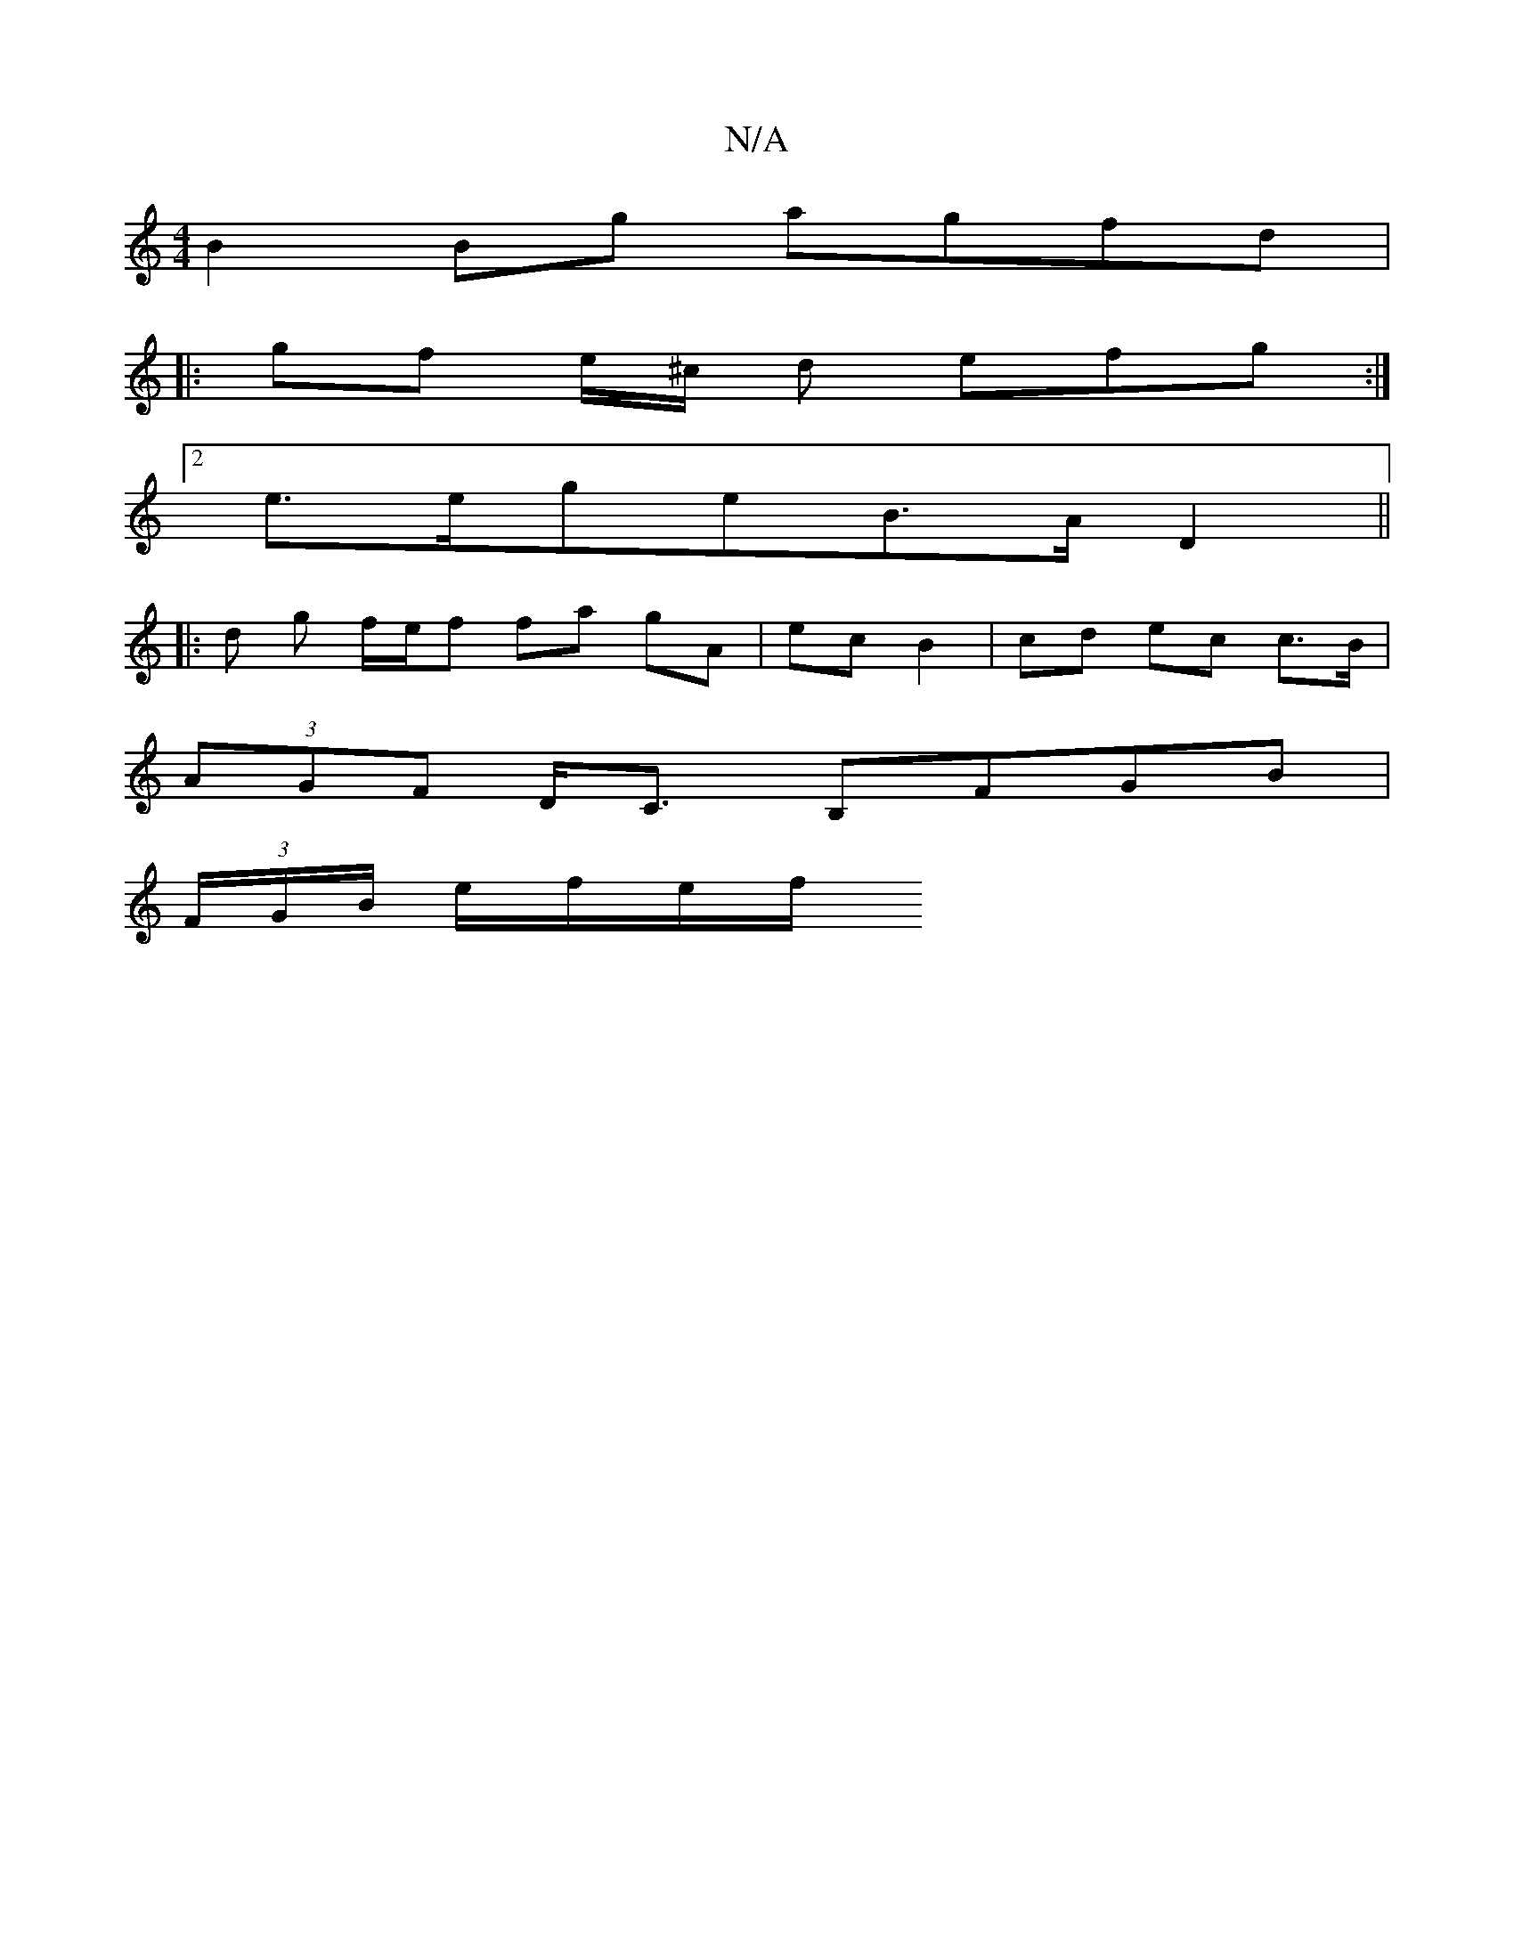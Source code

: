 X:1
T:N/A
M:4/4
R:N/A
K:Cmajor
B2 Bg agfd |
B:2 B2 G FCF G2E | DEc deA =cAB | A2B cAF GBd | eBA a=ge | fdA d2 :|
|: gf e/^c/2 d efg:|]
[2 e>egeB>A D2 ||
|: d g f/e/f fa gA | ec B2 | cd ec c>B |
 (3AGF D<C B,FGB |
(3F/G/B/ e/f/e/f/ 